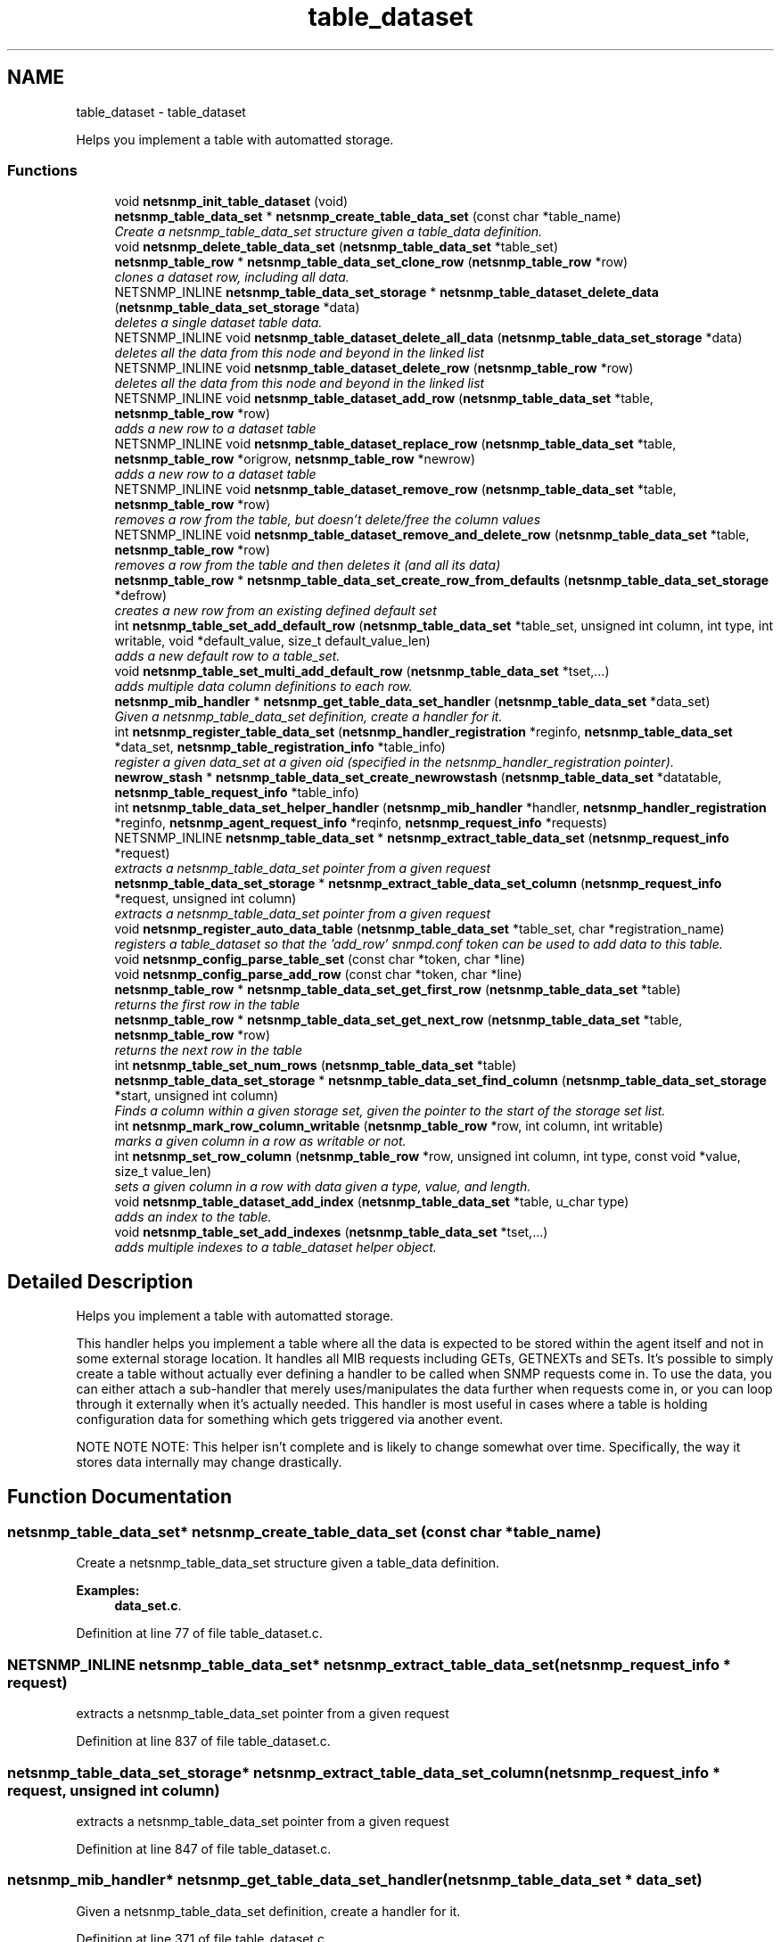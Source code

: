.TH "table_dataset" 3 "Mon Jul 6 2015" "Version 5.4.3.pre1" "net-snmp" \" -*- nroff -*-
.ad l
.nh
.SH NAME
table_dataset \- table_dataset
.PP
Helps you implement a table with automatted storage\&.  

.SS "Functions"

.in +1c
.ti -1c
.RI "void \fBnetsnmp_init_table_dataset\fP (void)"
.br
.ti -1c
.RI "\fBnetsnmp_table_data_set\fP * \fBnetsnmp_create_table_data_set\fP (const char *table_name)"
.br
.RI "\fICreate a netsnmp_table_data_set structure given a table_data definition\&. \fP"
.ti -1c
.RI "void \fBnetsnmp_delete_table_data_set\fP (\fBnetsnmp_table_data_set\fP *table_set)"
.br
.ti -1c
.RI "\fBnetsnmp_table_row\fP * \fBnetsnmp_table_data_set_clone_row\fP (\fBnetsnmp_table_row\fP *row)"
.br
.RI "\fIclones a dataset row, including all data\&. \fP"
.ti -1c
.RI "NETSNMP_INLINE \fBnetsnmp_table_data_set_storage\fP * \fBnetsnmp_table_dataset_delete_data\fP (\fBnetsnmp_table_data_set_storage\fP *data)"
.br
.RI "\fIdeletes a single dataset table data\&. \fP"
.ti -1c
.RI "NETSNMP_INLINE void \fBnetsnmp_table_dataset_delete_all_data\fP (\fBnetsnmp_table_data_set_storage\fP *data)"
.br
.RI "\fIdeletes all the data from this node and beyond in the linked list \fP"
.ti -1c
.RI "NETSNMP_INLINE void \fBnetsnmp_table_dataset_delete_row\fP (\fBnetsnmp_table_row\fP *row)"
.br
.RI "\fIdeletes all the data from this node and beyond in the linked list \fP"
.ti -1c
.RI "NETSNMP_INLINE void \fBnetsnmp_table_dataset_add_row\fP (\fBnetsnmp_table_data_set\fP *table, \fBnetsnmp_table_row\fP *row)"
.br
.RI "\fIadds a new row to a dataset table \fP"
.ti -1c
.RI "NETSNMP_INLINE void \fBnetsnmp_table_dataset_replace_row\fP (\fBnetsnmp_table_data_set\fP *table, \fBnetsnmp_table_row\fP *origrow, \fBnetsnmp_table_row\fP *newrow)"
.br
.RI "\fIadds a new row to a dataset table \fP"
.ti -1c
.RI "NETSNMP_INLINE void \fBnetsnmp_table_dataset_remove_row\fP (\fBnetsnmp_table_data_set\fP *table, \fBnetsnmp_table_row\fP *row)"
.br
.RI "\fIremoves a row from the table, but doesn't delete/free the column values \fP"
.ti -1c
.RI "NETSNMP_INLINE void \fBnetsnmp_table_dataset_remove_and_delete_row\fP (\fBnetsnmp_table_data_set\fP *table, \fBnetsnmp_table_row\fP *row)"
.br
.RI "\fIremoves a row from the table and then deletes it (and all its data) \fP"
.ti -1c
.RI "\fBnetsnmp_table_row\fP * \fBnetsnmp_table_data_set_create_row_from_defaults\fP (\fBnetsnmp_table_data_set_storage\fP *defrow)"
.br
.RI "\fIcreates a new row from an existing defined default set \fP"
.ti -1c
.RI "int \fBnetsnmp_table_set_add_default_row\fP (\fBnetsnmp_table_data_set\fP *table_set, unsigned int column, int type, int writable, void *default_value, size_t default_value_len)"
.br
.RI "\fIadds a new default row to a table_set\&. \fP"
.ti -1c
.RI "void \fBnetsnmp_table_set_multi_add_default_row\fP (\fBnetsnmp_table_data_set\fP *tset,\&.\&.\&.)"
.br
.RI "\fIadds multiple data column definitions to each row\&. \fP"
.ti -1c
.RI "\fBnetsnmp_mib_handler\fP * \fBnetsnmp_get_table_data_set_handler\fP (\fBnetsnmp_table_data_set\fP *data_set)"
.br
.RI "\fIGiven a netsnmp_table_data_set definition, create a handler for it\&. \fP"
.ti -1c
.RI "int \fBnetsnmp_register_table_data_set\fP (\fBnetsnmp_handler_registration\fP *reginfo, \fBnetsnmp_table_data_set\fP *data_set, \fBnetsnmp_table_registration_info\fP *table_info)"
.br
.RI "\fIregister a given data_set at a given oid (specified in the netsnmp_handler_registration pointer)\&. \fP"
.ti -1c
.RI "\fBnewrow_stash\fP * \fBnetsnmp_table_data_set_create_newrowstash\fP (\fBnetsnmp_table_data_set\fP *datatable, \fBnetsnmp_table_request_info\fP *table_info)"
.br
.ti -1c
.RI "int \fBnetsnmp_table_data_set_helper_handler\fP (\fBnetsnmp_mib_handler\fP *handler, \fBnetsnmp_handler_registration\fP *reginfo, \fBnetsnmp_agent_request_info\fP *reqinfo, \fBnetsnmp_request_info\fP *requests)"
.br
.ti -1c
.RI "NETSNMP_INLINE \fBnetsnmp_table_data_set\fP * \fBnetsnmp_extract_table_data_set\fP (\fBnetsnmp_request_info\fP *request)"
.br
.RI "\fIextracts a netsnmp_table_data_set pointer from a given request \fP"
.ti -1c
.RI "\fBnetsnmp_table_data_set_storage\fP * \fBnetsnmp_extract_table_data_set_column\fP (\fBnetsnmp_request_info\fP *request, unsigned int column)"
.br
.RI "\fIextracts a netsnmp_table_data_set pointer from a given request \fP"
.ti -1c
.RI "void \fBnetsnmp_register_auto_data_table\fP (\fBnetsnmp_table_data_set\fP *table_set, char *registration_name)"
.br
.RI "\fIregisters a table_dataset so that the 'add_row' snmpd\&.conf token can be used to add data to this table\&. \fP"
.ti -1c
.RI "void \fBnetsnmp_config_parse_table_set\fP (const char *token, char *line)"
.br
.ti -1c
.RI "void \fBnetsnmp_config_parse_add_row\fP (const char *token, char *line)"
.br
.ti -1c
.RI "\fBnetsnmp_table_row\fP * \fBnetsnmp_table_data_set_get_first_row\fP (\fBnetsnmp_table_data_set\fP *table)"
.br
.RI "\fIreturns the first row in the table \fP"
.ti -1c
.RI "\fBnetsnmp_table_row\fP * \fBnetsnmp_table_data_set_get_next_row\fP (\fBnetsnmp_table_data_set\fP *table, \fBnetsnmp_table_row\fP *row)"
.br
.RI "\fIreturns the next row in the table \fP"
.ti -1c
.RI "int \fBnetsnmp_table_set_num_rows\fP (\fBnetsnmp_table_data_set\fP *table)"
.br
.ti -1c
.RI "\fBnetsnmp_table_data_set_storage\fP * \fBnetsnmp_table_data_set_find_column\fP (\fBnetsnmp_table_data_set_storage\fP *start, unsigned int column)"
.br
.RI "\fIFinds a column within a given storage set, given the pointer to the start of the storage set list\&. \fP"
.ti -1c
.RI "int \fBnetsnmp_mark_row_column_writable\fP (\fBnetsnmp_table_row\fP *row, int column, int writable)"
.br
.RI "\fImarks a given column in a row as writable or not\&. \fP"
.ti -1c
.RI "int \fBnetsnmp_set_row_column\fP (\fBnetsnmp_table_row\fP *row, unsigned int column, int type, const void *value, size_t value_len)"
.br
.RI "\fIsets a given column in a row with data given a type, value, and length\&. \fP"
.ti -1c
.RI "void \fBnetsnmp_table_dataset_add_index\fP (\fBnetsnmp_table_data_set\fP *table, u_char type)"
.br
.RI "\fIadds an index to the table\&. \fP"
.ti -1c
.RI "void \fBnetsnmp_table_set_add_indexes\fP (\fBnetsnmp_table_data_set\fP *tset,\&.\&.\&.)"
.br
.RI "\fIadds multiple indexes to a table_dataset helper object\&. \fP"
.in -1c
.SH "Detailed Description"
.PP 
Helps you implement a table with automatted storage\&. 

This handler helps you implement a table where all the data is expected to be stored within the agent itself and not in some external storage location\&. It handles all MIB requests including GETs, GETNEXTs and SETs\&. It's possible to simply create a table without actually ever defining a handler to be called when SNMP requests come in\&. To use the data, you can either attach a sub-handler that merely uses/manipulates the data further when requests come in, or you can loop through it externally when it's actually needed\&. This handler is most useful in cases where a table is holding configuration data for something which gets triggered via another event\&.
.PP
NOTE NOTE NOTE: This helper isn't complete and is likely to change somewhat over time\&. Specifically, the way it stores data internally may change drastically\&. 
.SH "Function Documentation"
.PP 
.SS "\fBnetsnmp_table_data_set\fP* netsnmp_create_table_data_set (const char * table_name)"

.PP
Create a netsnmp_table_data_set structure given a table_data definition\&. 
.PP
\fBExamples: \fP
.in +1c
\fBdata_set\&.c\fP\&.
.PP
Definition at line 77 of file table_dataset\&.c\&.
.SS "NETSNMP_INLINE \fBnetsnmp_table_data_set\fP* netsnmp_extract_table_data_set (\fBnetsnmp_request_info\fP * request)"

.PP
extracts a netsnmp_table_data_set pointer from a given request 
.PP
Definition at line 837 of file table_dataset\&.c\&.
.SS "\fBnetsnmp_table_data_set_storage\fP* netsnmp_extract_table_data_set_column (\fBnetsnmp_request_info\fP * request, unsigned int column)"

.PP
extracts a netsnmp_table_data_set pointer from a given request 
.PP
Definition at line 847 of file table_dataset\&.c\&.
.SS "\fBnetsnmp_mib_handler\fP* netsnmp_get_table_data_set_handler (\fBnetsnmp_table_data_set\fP * data_set)"

.PP
Given a netsnmp_table_data_set definition, create a handler for it\&. 
.PP
Definition at line 371 of file table_dataset\&.c\&.
.SS "int netsnmp_mark_row_column_writable (\fBnetsnmp_table_row\fP * row, int column, int writable)"

.PP
marks a given column in a row as writable or not\&. 
.PP
\fBExamples: \fP
.in +1c
\fBdata_set\&.c\fP\&.
.PP
Definition at line 1215 of file table_dataset\&.c\&.
.SS "void netsnmp_register_auto_data_table (\fBnetsnmp_table_data_set\fP * table_set, char * registration_name)"

.PP
registers a table_dataset so that the 'add_row' snmpd\&.conf token can be used to add data to this table\&. If registration_name is NULL then the name used when the table was created will be used instead\&.
.PP
\fBTodo\fP
.RS 4
create a properly free'ing registeration pointer for the datalist, and get the datalist freed at shutdown\&. 
.RE
.PP

.PP
\fBExamples: \fP
.in +1c
\fBdata_set\&.c\fP\&.
.PP
Definition at line 874 of file table_dataset\&.c\&.
.SS "int netsnmp_register_table_data_set (\fBnetsnmp_handler_registration\fP * reginfo, \fBnetsnmp_table_data_set\fP * data_set, \fBnetsnmp_table_registration_info\fP * table_info)"

.PP
register a given data_set at a given oid (specified in the netsnmp_handler_registration pointer)\&. The reginfo->handler->access_method \fImay\fP be null if the call doesn't ever want to be called for SNMP operations\&. 
.PP
\fBExamples: \fP
.in +1c
\fBdata_set\&.c\fP\&.
.PP
Definition at line 397 of file table_dataset\&.c\&.
.SS "int netsnmp_set_row_column (\fBnetsnmp_table_row\fP * row, unsigned int column, int type, const void * value, size_t value_len)"

.PP
sets a given column in a row with data given a type, value, and length\&. Data is memdup'ed by the function\&. 
.PP
\fBExamples: \fP
.in +1c
\fBdata_set\&.c\fP\&.
.PP
Definition at line 1250 of file table_dataset\&.c\&.
.SS "\fBnetsnmp_table_row\fP* netsnmp_table_data_set_clone_row (\fBnetsnmp_table_row\fP * row)"

.PP
clones a dataset row, including all data\&. 
.PP
Definition at line 108 of file table_dataset\&.c\&.
.SS "\fBnetsnmp_table_row\fP* netsnmp_table_data_set_create_row_from_defaults (\fBnetsnmp_table_data_set_storage\fP * defrow)"

.PP
creates a new row from an existing defined default set 
.PP
Definition at line 242 of file table_dataset\&.c\&.
.SS "\fBnetsnmp_table_data_set_storage\fP* netsnmp_table_data_set_find_column (\fBnetsnmp_table_data_set_storage\fP * start, unsigned int column)"

.PP
Finds a column within a given storage set, given the pointer to the start of the storage set list\&. 
.PP
Definition at line 1203 of file table_dataset\&.c\&.
.SS "\fBnetsnmp_table_row\fP* netsnmp_table_data_set_get_first_row (\fBnetsnmp_table_data_set\fP * table)"

.PP
returns the first row in the table 
.PP
Definition at line 1172 of file table_dataset\&.c\&.
.SS "\fBnetsnmp_table_row\fP* netsnmp_table_data_set_get_next_row (\fBnetsnmp_table_data_set\fP * table, \fBnetsnmp_table_row\fP * row)"

.PP
returns the next row in the table 
.PP
Definition at line 1179 of file table_dataset\&.c\&.
.SS "void netsnmp_table_dataset_add_index (\fBnetsnmp_table_data_set\fP * table, u_char type)"

.PP
adds an index to the table\&. Call this repeatly for each index\&. 
.PP
\fBExamples: \fP
.in +1c
\fBdata_set\&.c\fP\&.
.PP
Definition at line 1304 of file table_dataset\&.c\&.
.SS "NETSNMP_INLINE void netsnmp_table_dataset_add_row (\fBnetsnmp_table_data_set\fP * table, \fBnetsnmp_table_row\fP * row)"

.PP
adds a new row to a dataset table 
.PP
\fBExamples: \fP
.in +1c
\fBdata_set\&.c\fP\&.
.PP
Definition at line 187 of file table_dataset\&.c\&.
.SS "NETSNMP_INLINE void netsnmp_table_dataset_delete_all_data (\fBnetsnmp_table_data_set_storage\fP * data)"

.PP
deletes all the data from this node and beyond in the linked list 
.PP
Definition at line 164 of file table_dataset\&.c\&.
.SS "NETSNMP_INLINE \fBnetsnmp_table_data_set_storage\fP* netsnmp_table_dataset_delete_data (\fBnetsnmp_table_data_set_storage\fP * data)"

.PP
deletes a single dataset table data\&. returns the (possibly still good) next pointer of the deleted data object\&. 
.PP
Definition at line 151 of file table_dataset\&.c\&.
.SS "NETSNMP_INLINE void netsnmp_table_dataset_delete_row (\fBnetsnmp_table_row\fP * row)"

.PP
deletes all the data from this node and beyond in the linked list 
.PP
Definition at line 174 of file table_dataset\&.c\&.
.SS "NETSNMP_INLINE void netsnmp_table_dataset_remove_and_delete_row (\fBnetsnmp_table_data_set\fP * table, \fBnetsnmp_table_row\fP * row)"

.PP
removes a row from the table and then deletes it (and all its data) 
.PP
Definition at line 219 of file table_dataset\&.c\&.
.SS "NETSNMP_INLINE void netsnmp_table_dataset_remove_row (\fBnetsnmp_table_data_set\fP * table, \fBnetsnmp_table_row\fP * row)"

.PP
removes a row from the table, but doesn't delete/free the column values 
.PP
Definition at line 208 of file table_dataset\&.c\&.
.SS "NETSNMP_INLINE void netsnmp_table_dataset_replace_row (\fBnetsnmp_table_data_set\fP * table, \fBnetsnmp_table_row\fP * origrow, \fBnetsnmp_table_row\fP * newrow)"

.PP
adds a new row to a dataset table 
.PP
Definition at line 197 of file table_dataset\&.c\&.
.SS "int netsnmp_table_set_add_default_row (\fBnetsnmp_table_data_set\fP * table_set, unsigned int column, int type, int writable, void * default_value, size_t default_value_len)"

.PP
adds a new default row to a table_set\&. Arguments should be the table_set, column number, variable type and finally a 1 if it is allowed to be writable, or a 0 if not\&. If the default_value field is not NULL, it will be used to populate new valuse in that column fro newly created rows\&. It is copied into the storage template (free your calling argument)\&.
.PP
returns SNMPERR_SUCCESS or SNMPERR_FAILURE 
.PP
Definition at line 268 of file table_dataset\&.c\&.
.SS "void netsnmp_table_set_add_indexes (\fBnetsnmp_table_data_set\fP * tset,  \&.\&.\&.)"

.PP
adds multiple indexes to a table_dataset helper object\&. To end the list, use a 0 after the list of ASN index types\&. 
.PP
Definition at line 1315 of file table_dataset\&.c\&.
.SS "void netsnmp_table_set_multi_add_default_row (\fBnetsnmp_table_data_set\fP * tset,  \&.\&.\&.)"

.PP
adds multiple data column definitions to each row\&. Functionally, this is a wrapper around calling netsnmp_table_set_add_default_row repeatedly for you\&. 
.PP
\fBExamples: \fP
.in +1c
\fBdata_set\&.c\fP\&.
.PP
Definition at line 328 of file table_dataset\&.c\&.
.SH "Author"
.PP 
Generated automatically by Doxygen for net-snmp from the source code\&.
